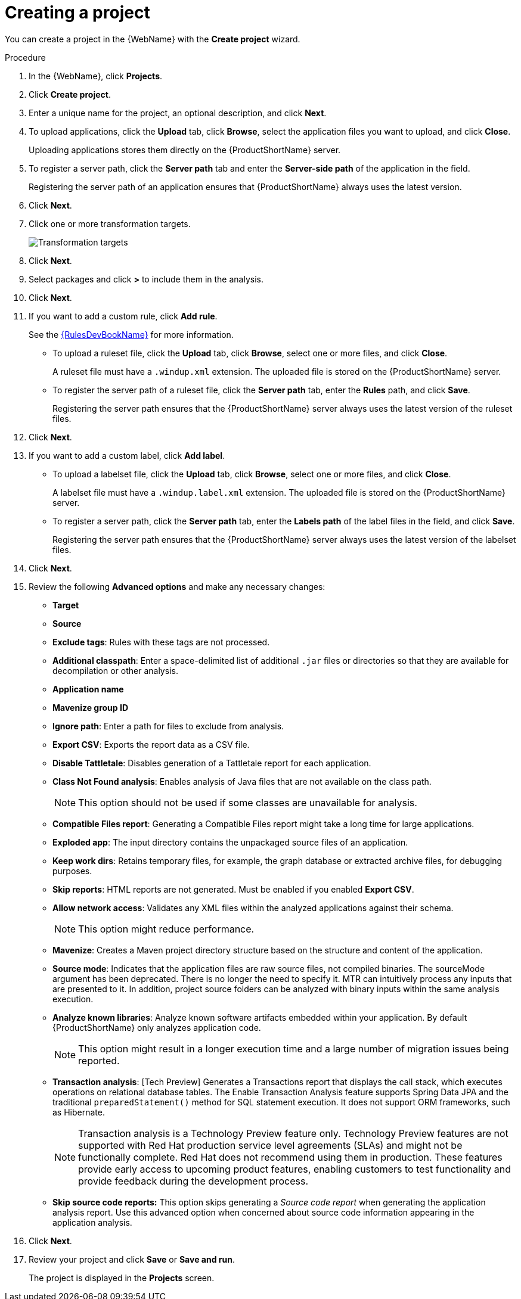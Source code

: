 // Module included in the following assemblies:
//
// * docs/web-console-guide/master.adoc

:_content-type: PROCEDURE
[id="web-create-project_{context}"]
= Creating a project

You can create a project in the {WebName} with the *Create project* wizard.

.Procedure

. In the {WebName}, click *Projects*.
. Click *Create project*.
. Enter a unique name for the project, an optional description, and click *Next*.
+
. To upload applications, click the *Upload* tab, click *Browse*, select the application files you want to upload, and click *Close*.
+
Uploading applications stores them directly on the {ProductShortName} server.

. To register a server path, click the *Server path* tab and enter the *Server-side path* of the application in the field.
+
Registering the server path of an application ensures that {ProductShortName} always uses the latest version.
. Click *Next*.
. Click one or more transformation targets.
+
image::web-configure-analysis.png[Transformation targets]
. Click *Next*.
. Select packages and click *>* to include them in the analysis.
. Click *Next*.
+
. If you want to add a custom rule, click *Add rule*.
+
See the link:{ProductDocRulesGuideURL}[{RulesDevBookName}] for more information.

* To upload a ruleset file, click the *Upload* tab, click *Browse*, select one or more files, and click *Close*.
+
A ruleset file must have a `.windup.xml` extension. The uploaded file is stored on the {ProductShortName} server.
+
* To register the server path of a ruleset file, click the *Server path* tab, enter the *Rules* path, and click *Save*.
+
Registering the server path ensures that the {ProductShortName} server always uses the latest version of the ruleset files.
+
. Click *Next*.
+
. If you want to add a custom label, click *Add label*.
* To upload a labelset file, click the *Upload* tab, click *Browse*, select one or more files, and click *Close*.
+
A labelset file must have a `.windup.label.xml` extension. The uploaded file is stored on the {ProductShortName} server.
+
* To register a server path, click the *Server path* tab, enter the *Labels path* of the label files in the field, and click *Save*.
+
Registering the server path ensures that the {ProductShortName} server always uses the latest version of the labelset files.
+
. Click *Next*.
+
. Review the following *Advanced options* and make any necessary changes:

* *Target*
* *Source*
* *Exclude tags*: Rules with these tags are not processed.
* *Additional classpath*: Enter a space-delimited list of additional `.jar` files or directories so that they are available for decompilation or other analysis.
* *Application name*
* *Mavenize group ID*
* *Ignore path*: Enter a path for files to exclude from analysis.
* *Export CSV*: Exports the report data as a CSV file.
* *Disable Tattletale*: Disables generation of a Tattletale report for each application.
* *Class Not Found analysis*: Enables analysis of Java files that are not available on the class path.
+
[NOTE]
====
This option should not be used if some classes are unavailable for analysis.
====

* *Compatible Files report*: Generating a Compatible Files report might take a long time for large applications.
* *Exploded app*: The input directory contains the unpackaged source files of an application.
* *Keep work dirs*: Retains temporary files, for example, the graph database or extracted archive files, for debugging purposes.
* *Skip reports*: HTML reports are not generated. Must be enabled if you enabled *Export CSV*.
* *Allow network access*: Validates any XML files within the analyzed applications against their schema.
+
[NOTE]
====
This option might reduce performance.
====
* *Mavenize*: Creates a Maven project directory structure based on the structure and content of the application.
* *Source mode*: Indicates that the application files are raw source files, not compiled binaries. The sourceMode argument has been deprecated. There is no longer the need to specify it. MTR can intuitively process any inputs that are presented to it.  In addition, project source folders can be analyzed with binary inputs within the same analysis execution.
* *Analyze known libraries*: Analyze known software artifacts embedded within your application.  By default {ProductShortName} only analyzes application code.
+
[NOTE]
====
This option might result in a longer execution time and a large number of migration issues being reported.
====
* *Transaction analysis*: [Tech Preview] Generates a Transactions report that displays the call stack, which executes operations on relational database tables. The Enable Transaction Analysis feature supports Spring Data JPA and the traditional `preparedStatement()` method for SQL statement execution. It does not support ORM frameworks, such as Hibernate.
+
[NOTE]
====
Transaction analysis is a Technology Preview feature only. Technology Preview features are not supported with Red Hat production service level agreements (SLAs) and might not be functionally complete. Red Hat does not recommend using them
in production. These features provide early access to upcoming product features, enabling customers to test functionality and provide feedback during the development process.
====
* *Skip source code reports:* This option skips generating a _Source code report_ when generating the application analysis report. Use this advanced option when concerned about source code information appearing in the application analysis.

. Click *Next*.
+
. Review your project and click *Save* or *Save and run*.
+
The project is displayed in the *Projects* screen.
